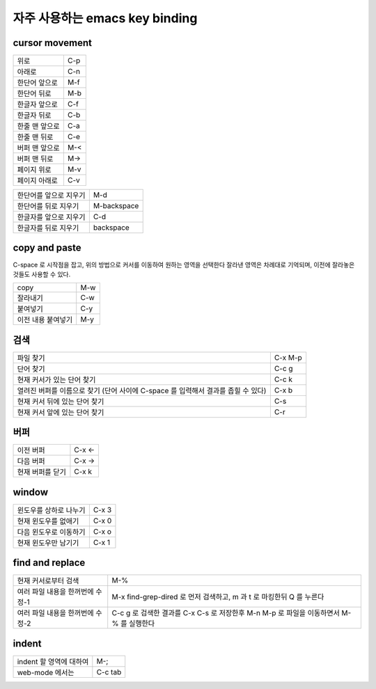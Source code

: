 ================================
자주  사용하는 emacs key binding
================================


cursor movement
===============


+----------------------------------------+----------------------------------------+
|위로                                    |C-p                                     |
+----------------------------------------+----------------------------------------+
|아래로                                  |C-n                                     |
+----------------------------------------+----------------------------------------+
|한단어 앞으로                           |M-f                                     |
+----------------------------------------+----------------------------------------+
|한단어 뒤로                             |M-b                                     |
+----------------------------------------+----------------------------------------+
|한글자 앞으로                           |C-f                                     |
+----------------------------------------+----------------------------------------+
|한글자 뒤로                             |C-b                                     |
+----------------------------------------+----------------------------------------+
|한줄 맨 앞으로                          |C-a                                     |
+----------------------------------------+----------------------------------------+
|한줄 맨 뒤로                            |C-e                                     |
+----------------------------------------+----------------------------------------+
|버퍼 맨 앞으로                          |M-<                                     |
+----------------------------------------+----------------------------------------+
|버퍼 맨 뒤로                            |M->                                     |
+----------------------------------------+----------------------------------------+
|페이지 위로                             |M-v                                     |
+----------------------------------------+----------------------------------------+
|페이지 아래로                           |C-v                                     |
+----------------------------------------+----------------------------------------+

+----------------------------------------+----------------------------------------+
|한단어를 앞으로 지우기                  |M-d                                     |
+----------------------------------------+----------------------------------------+
|한단어를 뒤로 지우기                    |M-backspace                             |
+----------------------------------------+----------------------------------------+
|한글자를 앞으로 지우기                  |C-d                                     |
+----------------------------------------+----------------------------------------+
|한글자를 뒤로 지우기                    |backspace                               |
+----------------------------------------+----------------------------------------+


copy and paste
==============

C-space 로 시작점을 잡고, 위의 방법으로 커서를 이동하여 원하는 영역을 선택한다
잘라낸 영역은 차례대로 기억되며, 이전에 잘라놓은 것들도 사용할 수 있다.

+----------------------------------------+----------------------------------------+
|copy                                    |M-w                                     |
+----------------------------------------+----------------------------------------+
|잘라내기                                |C-w                                     |
+----------------------------------------+----------------------------------------+
|붙여넣기                                |C-y                                     |
+----------------------------------------+----------------------------------------+
|이전 내용 붙여넣기                      |M-y                                     |
+----------------------------------------+----------------------------------------+


검색
====

+----------------------------------------+----------------------------------------+
|파일 찾기                               |C-x M-p                                 |
+----------------------------------------+----------------------------------------+
|단어 찾기                               |C-c g                                   |
+----------------------------------------+----------------------------------------+
|현재 커서가 있는 단어 찾기              |C-c k                                   |
+----------------------------------------+----------------------------------------+
|열려진 버퍼를 이름으로 찾기 (단어 사이에|C-x b                                   |
|C-space 를 입력해서 결과를 좁힐 수 있다)|                                        |
+----------------------------------------+----------------------------------------+
|현재 커서 뒤에 있는 단어 찾기           |C-s                                     |
+----------------------------------------+----------------------------------------+
|현재 커서 앞에 있는 단어 찾기           |C-r                                     |
+----------------------------------------+----------------------------------------+


버퍼
====

+----------------------------------------+----------------------------------------+
|이전 버퍼                               |C-x <-                                  |
+----------------------------------------+----------------------------------------+
|다음 버퍼                               |C-x ->                                  |
+----------------------------------------+----------------------------------------+
|현재 버퍼를 닫기                        |C-x k                                   |
+----------------------------------------+----------------------------------------+

window
======

+----------------------------------------+----------------------------------------+
|윈도우를 상하로 나누기                  |C-x 3                                   |
+----------------------------------------+----------------------------------------+
|현재 윈도우를 없애기                    |C-x 0                                   |
+----------------------------------------+----------------------------------------+
|다음 윈도우로 이동하기                  |C-x o                                   |
+----------------------------------------+----------------------------------------+
|현재 윈도우만 남기기                    |C-x 1                                   |
+----------------------------------------+----------------------------------------+


find and replace
================

+----------------------------------------+----------------------------------------+
|현재 커서로부터 검색                    |M-%                                     |
+----------------------------------------+----------------------------------------+
|여러 파일 내용을 한꺼번에 수정-1        |M-x find-grep-dired 로 먼저 검색하고, m |
|                                        |과 t 로 마킹한뒤 Q 를 누른다            |
+----------------------------------------+----------------------------------------+
|여러 파일 내용을 한꺼번에 수정-2        |C-c g 로 검색한 결과를 C-x C-s 로       |
|                                        |저장한후 M-n M-p 로 파일을 이동하면서   |
|                                        |M-% 를 실행한다                         |
+----------------------------------------+----------------------------------------+


indent
======

+----------------------------------------+----------------------------------------+
|indent 할 영역에 대하여                 |M-;                                     |
+----------------------------------------+----------------------------------------+
|web-mode 에서는                         |C-c tab                                 |
+----------------------------------------+----------------------------------------+

